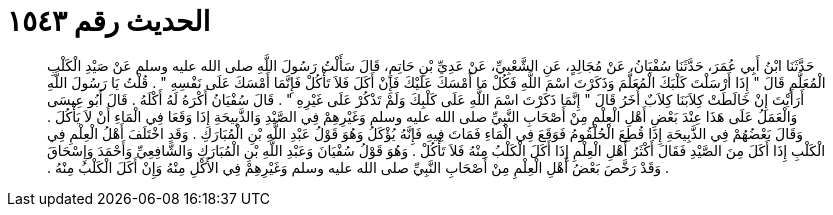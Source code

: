 
= الحديث رقم ١٥٤٣

[quote.hadith]
حَدَّثَنَا ابْنُ أَبِي عُمَرَ، حَدَّثَنَا سُفْيَانُ، عَنْ مُجَالِدٍ، عَنِ الشَّعْبِيِّ، عَنْ عَدِيِّ بْنِ حَاتِمٍ، قَالَ سَأَلْتُ رَسُولَ اللَّهِ صلى الله عليه وسلم عَنْ صَيْدِ الْكَلْبِ الْمُعَلَّمِ قَالَ ‏"‏ إِذَا أَرْسَلْتَ كَلْبَكَ الْمُعَلَّمَ وَذَكَرْتَ اسْمَ اللَّهِ فَكُلْ مَا أَمْسَكَ عَلَيْكَ فَإِنْ أَكَلَ فَلاَ تَأْكُلْ فَإِنَّمَا أَمْسَكَ عَلَى نَفْسِهِ ‏"‏ ‏.‏ قُلْتُ يَا رَسُولَ اللَّهِ أَرَأَيْتَ إِنْ خَالَطَتْ كِلاَبَنَا كِلاَبٌ أُخَرُ قَالَ ‏"‏ إِنَّمَا ذَكَرْتَ اسْمَ اللَّهِ عَلَى كَلْبِكَ وَلَمْ تَذْكُرْ عَلَى غَيْرِهِ ‏"‏ ‏.‏ قَالَ سُفْيَانُ أَكْرَهُ لَهُ أَكْلَهُ ‏.‏ قَالَ أَبُو عِيسَى وَالْعَمَلُ عَلَى هَذَا عِنْدَ بَعْضِ أَهْلِ الْعِلْمِ مِنْ أَصْحَابِ النَّبِيِّ صلى الله عليه وسلم وَغَيْرِهِمْ فِي الصَّيْدِ وَالذَّبِيحَةِ إِذَا وَقَعَا فِي الْمَاءِ أَنْ لاَ يَأْكُلَ ‏.‏ وَقَالَ بَعْضُهُمْ فِي الذَّبِيحَةِ إِذَا قُطِعَ الْحُلْقُومُ فَوَقَعَ فِي الْمَاءِ فَمَاتَ فِيهِ فَإِنَّهُ يُؤْكَلُ وَهُوَ قَوْلُ عَبْدِ اللَّهِ بْنِ الْمُبَارَكِ ‏.‏ وَقَدِ اخْتَلَفَ أَهْلُ الْعِلْمِ فِي الْكَلْبِ إِذَا أَكَلَ مِنَ الصَّيْدِ فَقَالَ أَكْثَرُ أَهْلِ الْعِلْمِ إِذَا أَكَلَ الْكَلْبُ مِنْهُ فَلاَ تَأْكُلْ ‏.‏ وَهُوَ قَوْلُ سُفْيَانَ وَعَبْدِ اللَّهِ بْنِ الْمُبَارَكِ وَالشَّافِعِيِّ وَأَحْمَدَ وَإِسْحَاقَ ‏.‏ وَقَدْ رَخَّصَ بَعْضُ أَهْلِ الْعِلْمِ مِنْ أَصْحَابِ النَّبِيِّ صلى الله عليه وسلم وَغَيْرِهِمْ فِي الأَكْلِ مِنْهُ وَإِنْ أَكَلَ الْكَلْبُ مِنْهُ ‏.‏